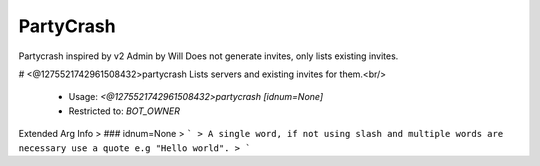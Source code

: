 PartyCrash
==========

Partycrash inspired by v2 Admin by Will
Does not generate invites, only lists existing invites.

# <@1275521742961508432>partycrash
Lists servers and existing invites for them.<br/>
 - Usage: `<@1275521742961508432>partycrash [idnum=None]`
 - Restricted to: `BOT_OWNER`
Extended Arg Info
> ### idnum=None
> ```
> A single word, if not using slash and multiple words are necessary use a quote e.g "Hello world".
> ```


